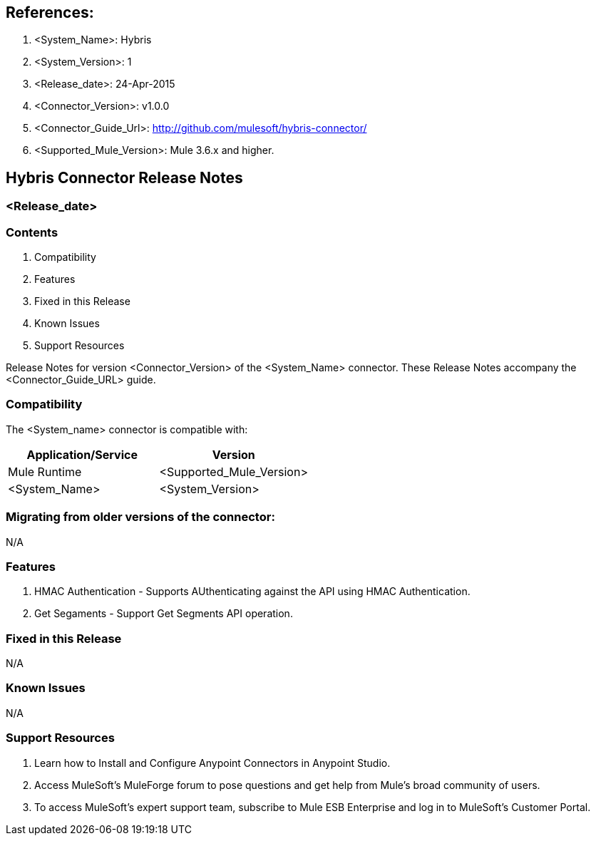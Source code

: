 == References:

. <System_Name>: Hybris

. <System_Version>: 1

. <Release_date>: 24-Apr-2015

. <Connector_Version>: v1.0.0

. <Connector_Guide_Url>: http://github.com/mulesoft/hybris-connector/

. <Supported_Mule_Version>: Mule 3.6.x and higher.


== Hybris Connector Release Notes
=== <Release_date>

=== Contents

. Compatibility
. Features
. Fixed in this Release
. Known Issues
. Support Resources

Release Notes for version <Connector_Version> of the <System_Name> connector. These Release Notes accompany the  <Connector_Guide_URL> guide.
 
=== Compatibility
The <System_name> connector is compatible with:

|===
|Application/Service|Version

|Mule Runtime|<Supported_Mule_Version>
|<System_Name>|<System_Version>
|===

=== Migrating from older versions of the connector:

N/A


=== Features

. HMAC Authentication - Supports AUthenticating against the API using HMAC Authentication.

. Get Segaments - Support Get Segments API operation.

=== Fixed in this Release

N/A

=== Known Issues

N/A

=== Support Resources

. Learn how to Install and Configure Anypoint Connectors in Anypoint Studio.
. Access MuleSoft’s MuleForge forum to pose questions and get help from Mule’s broad community of users.
. To access MuleSoft’s expert support team, subscribe to Mule ESB Enterprise and log in to MuleSoft’s Customer Portal.

